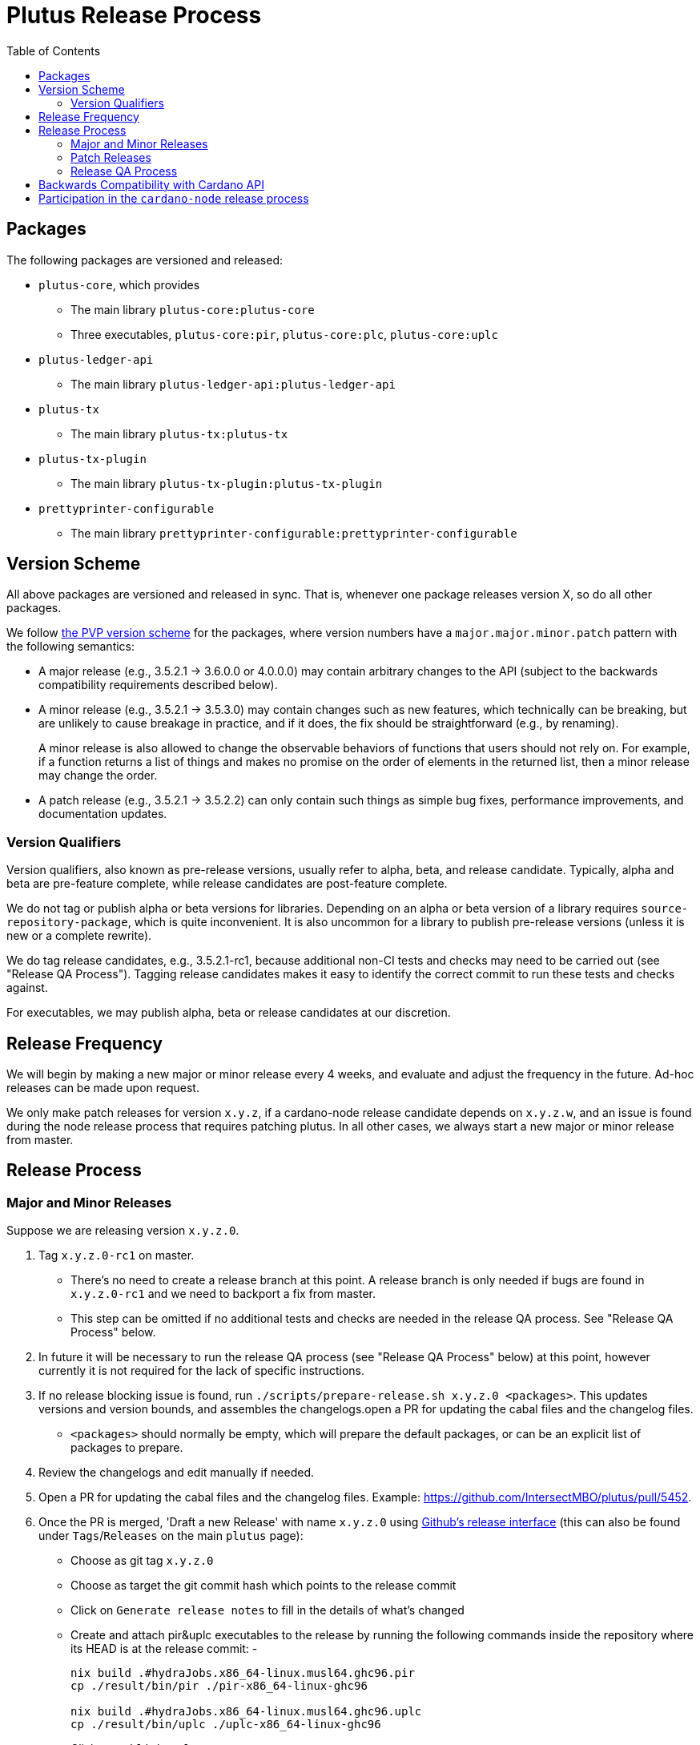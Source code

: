 = Plutus Release Process
:toc: left
:reproducible:
:figure-caption!:

== Packages

The following packages are versioned and released:

- `plutus-core`, which provides
* The main library `plutus-core:plutus-core`
* Three executables, `plutus-core:pir`, `plutus-core:plc`, `plutus-core:uplc`
- `plutus-ledger-api`
* The main library `plutus-ledger-api:plutus-ledger-api`
- `plutus-tx`
* The main library `plutus-tx:plutus-tx`
- `plutus-tx-plugin`
* The main library `plutus-tx-plugin:plutus-tx-plugin`
- `prettyprinter-configurable`
* The main library `prettyprinter-configurable:prettyprinter-configurable`

== Version Scheme

All above packages are versioned and released in sync.
That is, whenever one package releases version X, so do all other packages.

We follow https://pvp.haskell.org/[the PVP version scheme] for the packages, where version numbers have a `major.major.minor.patch` pattern with the following semantics:

- A major release (e.g., 3.5.2.1 -> 3.6.0.0 or 4.0.0.0) may contain arbitrary changes to the API (subject to the backwards compatibility requirements described below).
- A minor release (e.g., 3.5.2.1 -> 3.5.3.0) may contain changes such as new features, which technically can be breaking, but are unlikely to cause breakage in practice, and if it does, the fix should be straightforward (e.g., by renaming).
+
A minor release is also allowed to change the observable behaviors of functions that users should not rely on.
For example, if a function returns a list of things and makes no promise on the order of elements in the returned list, then a minor release may change the order.
- A patch release (e.g., 3.5.2.1 -> 3.5.2.2) can only contain such things as simple bug fixes, performance improvements, and documentation updates.

=== Version Qualifiers

Version qualifiers, also known as pre-release versions, usually refer to alpha, beta, and release candidate.
Typically, alpha and beta are pre-feature complete, while release candidates are post-feature complete.

We do not tag or publish alpha or beta versions for libraries.
Depending on an alpha or beta version of a library requires `source-repository-package`, which is quite inconvenient.
It is also uncommon for a library to publish pre-release versions (unless it is new or a complete rewrite).

We do tag release candidates, e.g., 3.5.2.1-rc1, because additional non-CI tests and checks may need to be carried out (see "Release QA Process").
Tagging release candidates makes it easy to identify the correct commit to run these tests and checks against.

For executables, we may publish alpha, beta or release candidates at our discretion.

== Release Frequency

We will begin by making a new major or minor release every 4 weeks, and evaluate and adjust the frequency in the future.
Ad-hoc releases can be made upon request.

We only make patch releases for version `x.y.z`, if a cardano-node release candidate depends on `x.y.z.w`, and an issue is found during the node release process that requires patching plutus.
In all other cases, we always start a new major or minor release from master.

== Release Process

=== Major and Minor Releases

Suppose we are releasing version `x.y.z.0`.

1. Tag `x.y.z.0-rc1` on master.
- There's no need to create a release branch at this point.
A release branch is only needed if bugs are found in `x.y.z.0-rc1` and we need to backport a fix from master.
- This step can be omitted if no additional tests and checks are needed in the release QA process. See "Release QA Process" below.
2. In future it will be necessary to run the release QA process (see "Release QA Process" below) at this point, however currently it is not required for the lack of specific instructions.
3. If no release blocking issue is found, run `./scripts/prepare-release.sh x.y.z.0 <packages>`.
This updates versions and version bounds, and assembles the changelogs.open a PR for updating the cabal files and the changelog files.
- `<packages>` should normally be empty, which will prepare the default packages, or can be an explicit list of packages to prepare.
4. Review the changelogs and edit manually if needed.
5. Open a PR for updating the cabal files and the changelog files. Example: https://github.com/IntersectMBO/plutus/pull/5452.
6. Once the PR is merged, 'Draft a new Release' with name `x.y.z.0` using https://github.com/IntersectMBO/plutus/releases/new[Github's release interface] (this can also be found under `Tags`/`Releases` on the main `plutus` page):
- Choose as git tag `x.y.z.0`
- Choose as target the git commit hash which points to the release commit
- Click on `Generate release notes` to fill in the details of what's changed
- Create and attach pir&uplc executables to the release by running the following commands inside the repository where its HEAD is at the release commit:
- 
+
[source,bash]
-------------
nix build .#hydraJobs.x86_64-linux.musl64.ghc96.pir 
cp ./result/bin/pir ./pir-x86_64-linux-ghc96

nix build .#hydraJobs.x86_64-linux.musl64.ghc96.uplc
cp ./result/bin/uplc ./uplc-x86_64-linux-ghc96
-------------
- Click on `Publish release`
7. Open a PR in the https://github.com/IntersectMBO/cardano-haskell-packages[CHaP repository] for publishing the new version. Run `./scripts/add-from-github.sh "https://github.com/IntersectMBO/plutus" COMMIT-SHA LIST-OF-UPDATED-PACKAGES` (see https://github.com/IntersectMBO/cardano-haskell-packages#-from-github[the README on CHaP]). Example: https://github.com/IntersectMBO/cardano-haskell-packages/pull/394.
- If issues are found, create a release branch `release/x.y.z`, fix the issues on master, backport the fixes to `release/x.y.z`, tag `x.y.z.0-rc2`, and go to step 4.
- Why not just fix the issues on master and tag `x.y.z.0-rc2` from master?
It is desirable to minimize the amount of change between `rc1` and `rc2`, because it may reduce the tests and checks that need to be performed against `rc2`.
For instance, if `plutus-ledger-api` is the only package changed, there is no need to re-run tests on `plutus-core` or `plutus-tx`.
Another example is if a security audit is done on `rc1`, and the changes in `rc2` do not modify the audited code, then the audit does not need to be re-done.
8. Once the CHaP PR has been merged, make a PR to update the version used in `cardano-ledger`. Example: https://github.com/IntersectMBO/cardano-ledger/pull/3563.
- Update the version bounds in cabal files.
- Update the CHaP index state in `cabal.project`.
- Update the CHaP flake input with `nix flake update CHaP`.

=== Patch Releases

Suppose we are releasing version `x.y.z.w`.

1. If it is the first time we are making a patch release for version `x.y.z` (i.e., `x.y.z.0` -> `x.y.z.1`), a release branch may not exist for `x.y`.
If so, create branch `release/x.y.z` from the `x.y.z.0` tag.
- We create release branches lazily, because we do not expect to make many patch releases.
2. Backport the needed fixes from master to `release/x.y.z`.
3. Tag `x.y.z.w-rc1` on the release branch.
- This step can be omitted if no additional tests and checks are needed in the release QA process. See "Release QA Process" below.
4. Run the release QA process. See "Release QA Process" below.
5. If no release blocking issue is found, run `./scripts/prepare-release.sh x.y.z.w <packages>`.
6. Open a PR for updating the cabal files and the changelog files.
7. Once the PR is merged, tag the commit `x.y.z.w`, and open a PR in the CHaP repository for publishing the new version.
- If issues are found, fix them on master, backport the fixes to `release/x.y.z`, and go to step 5.

=== Release QA Process

All applicable tests and checks that haven't been run on the release candidate should be carried out prior to tagging and publishing a release.
- This includes all tests that can be done with only the Plutus repo, such as unit tests, property-based tests, conformance tests and nightly tests.
- In some cases we need input from domain experts and/or security audit (e.g., when adding a cryptography builtin).
The right group of people should be involved and sign off on the tests and checks.
- This does not include tests that require building a new node, or integrating with other downstream projects.

== Backwards Compatibility with Cardano API

It is a good idea to avoid breaking the latest version of Cardano API in a new Plutus release.
This makes it easy for downstream projects to update Plutus version without needing a new Cardano API release.

For example, suppose we make some improvements to `plutus-tx-plugin` and make a new major release.
Since all packages are released in sync, we also make a new major release for `plutus-core`.
Although it is a major release, we should avoid making changes that is incompatible with the latest version of Cardano API.
Otherwise, downstream projects such as Plutus Tools won't be able to use the new Plutus version and take advantage of the plugin improvements, until a new Cardano API version is published.

To do so, rather than making changes to the Plutus API that breaks Cardano API (e.g., changing the type of a function), we can temporarily keep both the old Plutus API and the new Plutus API, until a new Cardano API version is released that no longer depends on the old Plutus API.
This is not a hard rule, and does not need to be strictly adhered to if it is too much trouble for small or unclear benefits.

This will not be needed once Cardano API starts to make more frequent releases.

== Participation in the `cardano-node` release process

Some Plutus features and changes require integration testing on devnets and testnets.
Such tests are typically performed by the node QA team or the ecosystem collaborators.
Test scenarios related to the Plutus changes should be reviewed and signed off by the Plutus team.

As stated before, if a bug is found during the node release process that requires fixes in Plutus, we should make a patch release using the process described above, as opposed to a major or a minor one.
That is because we want to minimize the changes to downstream, since this will occur when the Cardano node is already progressing through its release process.
